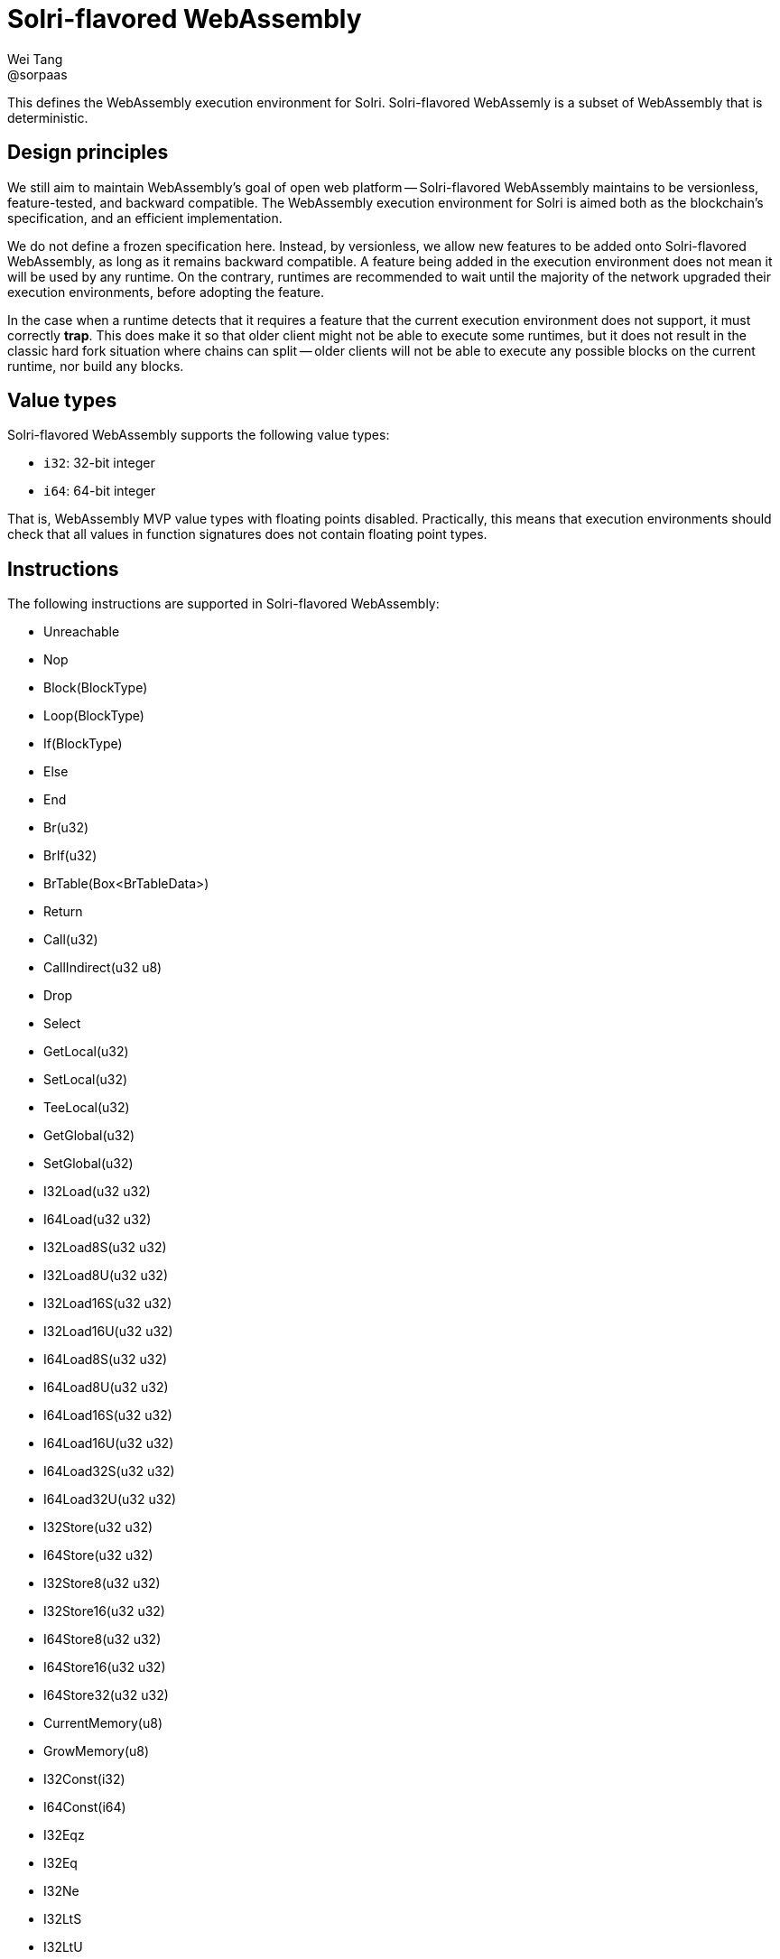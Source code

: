 = Solri-flavored WebAssembly
Wei Tang <@sorpaas>
:license: CC-BY-SA-4.0
:license-code: Apache-2.0

[meta=description]
This defines the WebAssembly execution environment for
Solri. Solri-flavored WebAssemly is a subset of WebAssembly that is
deterministic.

== Design principles

We still aim to maintain WebAssembly's goal of open web platform --
Solri-flavored WebAssembly maintains to be versionless,
feature-tested, and backward compatible. The WebAssembly execution
environment for Solri is aimed both as the blockchain's specification,
and an efficient implementation.

We do not define a frozen specification here. Instead, by versionless,
we allow new features to be added onto Solri-flavored WebAssembly, as
long as it remains backward compatible. A feature being added in the
execution environment does not mean it will be used by any runtime. On
the contrary, runtimes are recommended to wait until the majority of
the network upgraded their execution environments, before adopting the
feature.

In the case when a runtime detects that it requires a feature that the
current execution environment does not support, it must correctly
**trap**. This does make it so that older client might not be able to
execute some runtimes, but it does not result in the classic hard fork
situation where chains can split -- older clients will not be able to
execute any possible blocks on the current runtime, nor build any
blocks.

== Value types

Solri-flavored WebAssembly supports the following value types:

* `i32`: 32-bit integer
* `i64`: 64-bit integer

That is, WebAssembly MVP value types with floating points
disabled. Practically, this means that execution environments should
check that all values in function signatures does not contain floating
point types.

== Instructions

The following instructions are supported in Solri-flavored
WebAssembly:

* Unreachable
* Nop
* Block(BlockType)
* Loop(BlockType)
* If(BlockType)
* Else
* End
* Br(u32)
* BrIf(u32)
* BrTable(Box<BrTableData>)
* Return
* Call(u32)
* CallIndirect(u32 u8)
* Drop
* Select
* GetLocal(u32)
* SetLocal(u32)
* TeeLocal(u32)
* GetGlobal(u32)
* SetGlobal(u32)
* I32Load(u32 u32)
* I64Load(u32 u32)
* I32Load8S(u32 u32)
* I32Load8U(u32 u32)
* I32Load16S(u32 u32)
* I32Load16U(u32 u32)
* I64Load8S(u32 u32)
* I64Load8U(u32 u32)
* I64Load16S(u32 u32)
* I64Load16U(u32 u32)
* I64Load32S(u32 u32)
* I64Load32U(u32 u32)
* I32Store(u32 u32)
* I64Store(u32 u32)
* I32Store8(u32 u32)
* I32Store16(u32 u32)
* I64Store8(u32 u32)
* I64Store16(u32 u32)
* I64Store32(u32 u32)
* CurrentMemory(u8)
* GrowMemory(u8)
* I32Const(i32)
* I64Const(i64)
* I32Eqz
* I32Eq
* I32Ne
* I32LtS
* I32LtU
* I32GtS
* I32GtU
* I32LeS
* I32LeU
* I32GeS
* I32GeU
* I64Eqz
* I64Eq
* I64Ne
* I64LtS
* I64LtU
* I64GtS
* I64GtU
* I64LeS
* I64LeU
* I64GeS
* I64GeU
* I32Clz
* I32Ctz
* I32Popcnt
* I32Add
* I32Sub
* I32Mul
* I32DivS
* I32DivU
* I32RemS
* I32RemU
* I32And
* I32Or
* I32Xor
* I32Shl
* I32ShrS
* I32ShrU
* I32Rotl
* I32Rotr
* I64Clz
* I64Ctz
* I64Popcnt
* I64Add
* I64Sub
* I64Mul
* I64DivS
* I64DivU
* I64RemS
* I64RemU
* I64And
* I64Or
* I64Xor
* I64Shl
* I64ShrS
* I64ShrU
* I64Rotl
* I64Rotr
* I32WrapI64
* I64ExtendSI32
* I64ExtendUI32

That is, all MVP instructions with floating point instructions
disabled. Practically, this means that the execution environment
should check that none of the floating point instructions exist.

== Module sections

The following sections are allowed in Solri-flavoured WebAssembly:

* **import**: Module imports. Linear memory, global variable and
  functions are supported.
* **export**: Module exports. Linear memory, global variable and
  functions are supported.
* **start**: Module start function.
* **global**: Global section.
* **memory**: Linear memory.
* **data**: Data.
* **function** and **code**: Function and code.
* **table**
